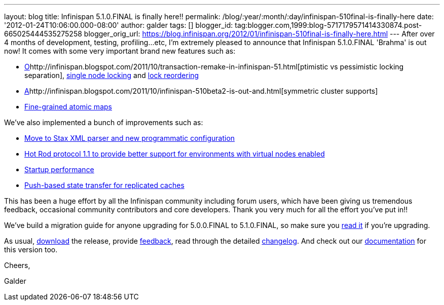 ---
layout: blog
title: Infinispan 5.1.0.FINAL is finally here!!
permalink: /blog/:year/:month/:day/infinispan-510final-is-finally-here
date: '2012-01-24T10:06:00.000-08:00'
author: galder
tags: []
blogger_id: tag:blogger.com,1999:blog-5717179571414330874.post-665025444535275258
blogger_orig_url: https://blog.infinispan.org/2012/01/infinispan-510final-is-finally-here.html
---
After over 4 months of development, testing, profiling...etc, I'm
extremely pleased to announce that Infinispan 5.1.0.FINAL 'Brahma' is
out now! It comes with some very important brand new features such as:

* http://infinispan.blogspot.com/2011/10/transaction-remake-in-infinispan-51.html[O]http://infinispan.blogspot.com/2011/10/transaction-remake-in-infinispan-51.html[ptimistic
vs pessimistic locking separation],
http://infinispan.blogspot.com/2011/11/more-locking-improvements-in-infinispan.html[single
node locking] and
https://community.jboss.org/wiki/LockReorderingForAvoidingDeadlocks[lock
reordering]
* http://infinispan.blogspot.com/2011/10/infinispan-510beta2-is-out-and.html[A]http://infinispan.blogspot.com/2011/10/infinispan-510beta2-is-out-and.html[symmetric
cluster supports]
* http://infinispan.blogspot.com/2011/10/infinispan-510beta3-is-out-with-atomic.html[Fine-grained
atomic maps]

We've also implemented a bunch of improvements such as:

* http://infinispan.blogspot.com/2012/01/configuration-changes-in-infinispan.html[Move
to Stax XML parser and new programmatic configuration]
* http://infinispan.blogspot.com/2011/10/infinispan-510beta3-is-out-with-atomic.html[Hot
Rod protocol 1.1 to provide better support for environments with virtual
nodes enabled]
* http://infinispan.blogspot.com/2011/12/startup-performance.html[Startup
performance]
* http://infinispan.blogspot.com/2011/09/next-infinispan-510-alpha-hits-streets.html[Push-based
state transfer for replicated caches]

This has been a huge effort by all the Infinispan community including
forum users, which have been giving us tremendous feedback, occasional
community contributors and core developers. Thank you very much for all
the effort you've put in!!



We've build a migration guide for anyone upgrading for 5.0.0.FINAL to
5.1.0.FINAL, so make sure you
https://docs.jboss.org/author/display/ISPN/Upgrading+from+5.0+to+5.1[read
it] if you're upgrading.



As usual, http://www.jboss.org/infinispan/downloads[download] the
release, provide
http://community.jboss.org/en/infinispan?view=discussions[feedback],
read through the detailed
https://issues.jboss.org/secure/ReleaseNote.jspa?projectId=12310799&version=12313470[changelog].
And check out our
https://docs.jboss.org/author/display/ISPN51/Home[documentation] for
this version too.



Cheers,

Galder
